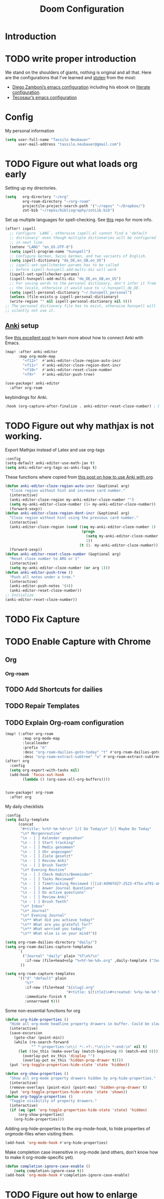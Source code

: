 #+TITLE: Doom Configuration
* Introduction
* TODO write proper introduction
We stand on the shoulders of giants, nothing is original and all that. Here are the configurations that I've learned and [[https://www.amazon.de/dp/0761169253/ref=nosim?linkCode=gs2&tag=kleon2007d-21][stolen]] from the most:
- [[https://zzamboni.org/post/my-doom-emacs-configuration-with-commentary/][Diego Zamboni’s emacs configuration]] including his ebook on [[https://leanpub.com/lit-config][literate configuration]].
- [[https://github.com/tecosaur][Tecosaur’s emacs configuration]]  

* Config

My personal information
#+begin_src emacs-lisp
(setq user-full-name "Tassilo Neubauer"
      user-mail-address "tassilo.neubauer@gmail.com")
#+end_src

* TODO Figure out what loads org early
Setting up my directories.
#+begin_src emacs-lisp
(setq   org-directory "~/org"
        org-roam-directory "~/org-roam"
        projectile-project-search-path '("~/repos" "~/Dropbox/")
        zot-bib "~/repos/bibliography/zotLib.bib")
#+end_src

Set up multiple languages for spell-checking. See [[https://github.com/munen/emacs.d ][this]] repo for more info.
#+begin_src emacs-lisp
(after! ispell
  ;; Configure `LANG`, otherwise ispell.el cannot find a 'default
  ;; dictionary' even though multiple dictionaries will be configured
  ;; in next line.
  (setenv "LANG" "en_US.UTF-8")
  (setq ispell-program-name "hunspell")
  ;; Configure German, Swiss German, and two variants of English.
  (setq ispell-dictionary "de_DE,en_GB,en_US")
  ;; ispell-set-spellchecker-params has to be called
  ;; before ispell-hunspell-add-multi-dic will work
  (ispell-set-spellchecker-params)
  (ispell-hunspell-add-multi-dic "de_DE,en_GB,en_US")
  ;; For saving words to the personal dictionary, don't infer it from
  ;; the locale, otherwise it would save to ~/.hunspell_de_DE.
  (setq ispell-personal-dictionary "~/.hunspell_personal")
  (unless (file-exists-p ispell-personal-dictionary)
  (write-region "" nil ispell-personal-dictionary nil 0)))
;; The personal dictionary file has to exist, otherwise hunspell will
;; silently not use it.
#+end_src

** [[https://apps.ankiweb.net/][Anki]] setup

See [[https://yiufung.net/post/anki-org/][this excellent post]] to learn more about how to connect Anki with Emacs.
#+begin_src emacs-lisp
(map! :after anki-editor
      :map org-mode-map
        "<f12>"  #'anki-editor-cloze-region-auto-incr
        "<f11>"  #'anki-editor-cloze-region-dont-incr
        "<f10>"  #'anki-editor-reset-cloze-number
        "<f9>"   #'anki-editor-push-tree)
#+end_src

#+begin_src emacs-lisp
(use-package! anki-editor
  :after org-roam
  #+end_src

keybindings for Anki.
#+begin_src emacs-lisp
  :hook (org-capture-after-finalize . anki-editor-reset-cloze-number) ; Reset cloze-number after each capture.
  #+end_src
* TODO Figure out why mathjax is not working.
  Export Mathjax instead of Latex and use org-tags
  #+begin_src emacs-lisp
  :config
  (setq-default anki-editor-use-math-jax t)
  (setq anki-editor-org-tags-as-anki-tags t)
#+end_src

These functions where copied from [[https://yiufung.net/post/anki-org/][this post on how to use Anki with org]].
  #+begin_src emacs-lisp
  (defun anki-editor-cloze-region-auto-incr (&optional arg)
    "Cloze region without hint and increase card number."
    (interactive)
    (anki-editor-cloze-region my-anki-editor-cloze-number "")
    (setq my-anki-editor-cloze-number (1+ my-anki-editor-cloze-number))
    (forward-sexp))
  (defun anki-editor-cloze-region-dont-incr (&optional arg)
    "Cloze region without hint using the previous card number."
    (interactive)
    (anki-editor-cloze-region (cond ((eq my-anki-editor-cloze-number 1)
                                     (progn
                                       (setq my-anki-editor-cloze-number (1+ my-anki-editor-cloze-number))
                                       1))
                                    (t (1- my-anki-editor-cloze-number))) "")
    (forward-sexp))
  (defun anki-editor-reset-cloze-number (&optional arg)
    "Reset cloze number to ARG or 1"
    (interactive)
    (setq my-anki-editor-cloze-number (or arg 1)))
  (defun anki-editor-push-tree ()
    "Push all notes under a tree."
    (interactive)
    (anki-editor-push-notes '(4))
    (anki-editor-reset-cloze-number))
  ;; Initialize
  (anki-editor-reset-cloze-number))
  #+end_src

* TODO Fix Capture
* TODO Enable Capture with Chrome
** Org
*** Org-roam
** TODO Add Shortcuts for dailies
** TODO Repair Templates
** TODO Explain Org-roam configuration
#+begin_src emacs-lisp
(map! (:after org-roam
        :map org-mode-map
        :localleader
        :prefix "m"
        :desc "org-roam-dailies-goto-today" "t" #'org-roam-dailies-goto-today
        :desc "org-roam-extract-subtree" "x" #'org-roam-extract-subtree))
(after! org
  :config
  (setq org-export-with-tasks nil)
  (add-hook 'focus-out-hook
        (lambda () (org-save-all-org-buffers))))


(use-package! org-roam
  :after org
  #+end_src

My daily checklists
  #+begin_src emacs-lisp
:config
(setq daily-template
      (concat
       "#+title: %<%Y-%m-%d>\n* [/] Do Today\n* [/] Maybe Do Today"
       "\n* Morgenroutine"
       "\n - [ ] Kalender angesehen"
       "\n - [ ] Start tracking"
       "\n - [ ] Medis genommen"
       "\n - [ ] Uhr angezogen"
       "\n - [ ] Ziele gesetzt"
       "\n - [ ] Review Anki"
       "\n - [ ] Brush Teeth"
       "\n* Evening Routine"
       "\n - [ ] Check Habits/Beeminder"
       "\n - [ ] Tasks Reviewed"
       "\n - [ ] Timetracking Reviewed ([[id:4d96fd27-2523-475a-a791-a67f9996e5a4][Enter Deep Work]])"
       "\n - [ ] Anwer Journal Questions"
       "\n - [ ] Do active questions"
       "\n - [ ] Review Anki"
       "\n - [ ] Brush Teeth"
       "\n* Inbox"
       "\n* Journal"
       "\n* Evening Journal"
       "\n** What did you achieve today?"
       "\n** What are you grateful for?"
       "\n** What worried you today?"
       "\n** What else is on your mind?"))

(setq org-roam-dailies-directory "daily/")
(setq org-roam-dailies-capture-templates
      `(
        ("Journal" "daily" plain "%T\n%?\n"
         :if-new (file+head+olp "%<%Y-%m-%d>.org" ,daily-template ("Journal")))
       ))

(setq org-roam-capture-templates
      '(("d" "default" plain
         "%?"
         :if-new (file+head "${slug}.org"
                            "#+title: ${title}\n#+created: %<%y-%m-%d %H:%M>\n* Next\n* Related\n")
         :immediate-finish t
         :unnarrowed t)))
#+end_src

Some non-essential functions for org
#+begin_src emacs-lisp
(defun org-hide-properties ()
  "Hide all org-mode headline property drawers in buffer. Could be slow if it has a lot of overlays."
  (interactive)
  (save-excursion
    (goto-char (point-min))
    (while (re-search-forward
            "^ *:properties:\n\\( *:.+?:.*\n\\)+ *:end:\n" nil t)
      (let ((ov_this (make-overlay (match-beginning 0) (match-end 0))))
        (overlay-put ov_this 'display "")
        (overlay-put ov_this 'hidden-prop-drawer t))))
  (put 'org-toggle-properties-hide-state 'state 'hidden))

(defun org-show-properties ()
  "Show all org-mode property drawers hidden by org-hide-properties."
  (interactive)
  (remove-overlays (point-min) (point-max) 'hidden-prop-drawer t)
  (put 'org-toggle-properties-hide-state 'state 'shown))
(defun org-toggle-properties ()
  "Toggle visibility of property drawers."
  (interactive)
  (if (eq (get 'org-toggle-properties-hide-state 'state) 'hidden)
      (org-show-properties)
    (org-hide-properties)))
#+end_src

Adding org-hide-properties to the org-mode-hook, to hide properties of orgmode-files when visiting them.
#+begin_src emacs-lisp
(add-hook 'org-mode-hook #'org-hide-properties)
#+end_src

Make completion case insensitive in org-mode (and others, don't know how to make it org-mode-specific yet).
#+begin_src emacs-lisp
(defun completion-ignore-case-enable ()
    (setq completion-ignore-case t))
(add-hook 'org-mode-hook #'completion-ignore-case-enable)
#+end_src

* TODO Figure out how to enlarge window
* TODO Figure out why capture still isn't full screen
#+begin_src emacs-lisp
(defun tassilo/scratch-window-p ()
  (string= (substring-no-properties (cdr (assoc 'name (frame-parameters))))
                                    "_emacs scratchpad_"))
(defun tassilo/org-capture-cleanup ()
  "Delete capture windows if it is a scratch window"
  (and (tassilo/scratch-window-p)
       ;This worked for me opposed to just using just (delete-frame), so as long as it works I won't touch it (Similar use of progn below)
      (progn
        (progn
    (start-process "i3-msg" "*i3-msg*" "i3-msg" "scratchpad show")
    (org-roam-db-sync)
     (delete-frame))
     nil)))
(add-hook 'org-capture-after-finalize-hook #'tassilo/org-capture-cleanup)

(defun tassilo/org-capture-setup ()
  (and (tassilo/scratch-window-p)
       (progn
         (delete-other-windows)))) ;For some reason "progn" fixes both of my functions. I might want to find out why in the future, but for now I am happy it works at all.
(add-hook 'org-capture-mode-hook #'tassilo/org-capture-setup)
#+end_src

*** Setting up org-protocol for capture
I use org-protocol to take notes for the blog-posts/articles I am reading in the browser. I really like this workflow, but my problem with this is that it already broke time and time again and it was a real pain to find the culprit every time. Since then I have some Snippets ready in my config, if it is not working again for some reason which has been really helpful in debugging.

Here's the bindings I set up in [[https://github.com/tridactyl/tridactyl][tridactyl]] to trigger captures:
#+begin_src javascript :tangle no
bind rr js javascript:location.href ='org-protocol://capture?template=L&url='+ encodeURIComponent(location.href) + '&title=' + encodeURIComponent(document.title) + '&body=' + encodeURIComponent(window.getSelection())

bind rl js javascript:location.href = 'org-protocol://roam-ref?template=r&ref=' + encodeURIComponent(location.href) + '&title=' + encodeURIComponent(document.title) + '&body=' + encodeURIComponent(window.getSelection())
#+end_src


These are my other capture templates.
#+begin_src emacs-lisp
(require 'org-roam-protocol)

(setq org-my-anki-file (concat org-roam-directory "anki-stuff.org"))

(add-to-list 'org-capture-templates
             `("l" "Link" entry (file+headline ,(concat org-roam-directory "/20210510194711-read_and_take_notes.org") "Links")
               "* [[%:link][%:description]]\n %?\n \n %i\n%T"
               :immediate-finish t))
(add-to-list 'org-capture-templates
            '("a" "Anki basic"
                entry
                (file+headline org-my-anki-file "Dispatch Shelf")
                "* %<%y-%m-%d %H:%M>   %^g\n:PROPERTIES:\n:ANKI_NOTE_TYPE: Basic\n:ANKI_DECK: .main\n:END:\n** Front\n%?\n** Back\n%x\n"))
(add-to-list 'org-capture-templates
            '("A" "Anki cloze"
                entry
                (file+headline org-my-anki-file "Dispatch Shelf")
                "* %<%y-%m-%d %H:%M>   %^g\n:PROPERTIES:\n:ANKI_NOTE_TYPE: Cloze\n:ANKI_DECK: .main\n:END:\n** Text\n%?\n** Extra\n%f\n%x"))
(add-to-list 'org-capture-templates
            '("T" "Anki type"
                entry
                (file+headline org-my-anki-file "Dispatch Shelf")
                "* %<%y-%m-%d %H:%M>   %^g\n:PROPERTIES:\n:ANKI_NOTE_TYPE:1typing\n:ANKI_DECK: .main\n:END:\n** Text\n%?\n** Extra\n%x"))
(add-to-list 'org-capture-templates
             '("L" "Protocol Link" entry
               (file+headline +org-capture-notes-file "Inbox")
               "* [[%:link][%:description]] \n \n \n%i \n %T"
               :prepend t))
(add-to-list 'org-capture-templates
             '("S" "Todo Protocoll" entry
               (file+headline +org-capture-notes-file "Inbox")
               "* [[%:link][% \"%:description\"]] \n \n* TODO %? %i \n %T"
               :prepend t
               :kill-buffer t))

(setq org-roam-capture-ref-templates
      '(("r" "ref" plain
         "%u %?\n\n* \" %c\"  "
         :if-new (file+head "${slug}.org"
                            "#+title: ${title}\n#+author:\n")
         :unnarrowed t))))

 (defun make-capture-frame ()
     "Create a new frame and run org-capture."
     (interactive)
     (make-frame '((name . "capture")))
     (require 'noflet)
     (select-frame-by-name "capture")
     (delete-other-windows)
     (noflet ((switch-to-buffer-other-window (buf) (switch-to-buffer buf)))
       (org-capture)))

#+end_src


Org-roam-ui is useful for viewing your notes and their connections as a graph in the browser.
#+begin_src emacs-lisp
(use-package! websocket
    :after org-roam)

(use-package! org-roam-ui
    :after org-roam
    :config
    (setq org-roam-ui-sync-theme t
          org-roam-ui-follow t
          org-roam-ui-update-on-save t
          org-roam-ui-open-on-start t))
#+end_src


Org-noter for pdfs. I am still searching for the pdf-annotation tool that I actually like using, but in the meantime I'll try to use org-noter.
#+begin_src emacs-lisp
(use-package! org-noter
  :after org
  :config
  (setq org-noter-notes-search-path '("~/org-roam/")))
#+end_src

#+begin_src emacs-lisp
(use-package! bibtex
  :init
(setq
   bibtex-completion-notes-path org-directory
   bibtex-completion-bibliography zot-bib
   bibtex-completion-pdf-field "file"
   bibtex-completion-notes-template-multiple-files
   (concat
    "#+TITLE: ${title}\n"
    "#+ROAM_KEY: cite:${=key=}\n"
    "* TODO Notes\n"
    ":PROPERTIES:\n"
    ":Custom_ID: ${=key=}\n"
    ":NOTER_DOCUMENT: %(orb-process-file-field \"${=key=}\")\n"
    ":AUTHOR: ${author-abbrev}\n"
    ":JOURNAL: ${journaltitle}\n"
    ":DATE: ${date}\n"
    ":YEAR: ${year}\n"
    ":DOI: ${doi}\n"
    ":URL: ${url}\n"
    ":END:\n\n")))

(use-package! org-ref
  :after org
  :config
  :init
  (setq org-ref-completion-library 'org-ref-ivy-cite
        org-ref-get-pdf-filename-function 'org-ref-get-pdf-filename-helm-bibtex)
  (setq
   org-ref-default-bibliography (list zot-bib)
   org-ref-bibliography-notes  (concat org-roam-directory "bibliography.org")
   org-ref-note-title-format "* TODO %y - %t\n :PROPERTIES:\n  :Custom_ID: %k\n  :NOTER_DOCUMENT: %F\n :ROAM_KEY: cite:%k\n  :AUTHOR: %9a\n  :JOURNAL: %j\n  :YEAR: %y\n  :VOLUME: %v\n  :PAGES: %p\n  :DOI: %D\n  :URL: %U\n :END:\n\n"
   org-ref-notes-directory (concat org-roam-directory "/lit")
   org-ref-notes-function 'orb-edit-notes))

(use-package! org-roam-bibtex
  :after org-roam
  :hook (org-roam-mode . org-roam-bibtex-mode)
  :config
  (setq org-roam-bibtex-preformat-keywords
        '("=key=" "title" "url" "file" "author-or-editor" "keywords"))
  (setq orb-templates
        '(("r" "ref" plain (function org-roam-capture--get-point)
           ""
           :file-name "${slug}"
           :head "#+TITLE: ${=key=}: ${title}\n#+ROAM_KEY: ${ref}\n#+ROAM_TAGS:
- keywords :: ${keywords}
\n* ${title}\n  :PROPERTIES:\n  :Custom_ID: ${=key=}\n  :URL: ${url}\n  :AUTHOR: ${author-or-editor}\n  :NOTER_DOCUMENT: %(orb-process-file-field \"${=key=}\")\n  :NOTER_PAGE: \n  :END:\n\n"
           :unnarrowed t))))

#+end_src

#+begin_src emacs-lisp
(use-package! org-pdftools
  :after org
  :hook (org-mode . org-pdftools-setup-link))

(use-package! org-noter-pdftools
  :after org-noter
  :config
  (pdf-tools-install)
  ;; Add a function to ensure precise note is inserted
  (defun org-noter-pdftools-insert-precise-note (&optional toggle-no-questions)
    (interactive "P")
    (org-noter--with-valid-session
     (let ((org-noter-insert-note-no-questions (if toggle-no-questions
                                                   (not org-noter-insert-note-no-questions)
                                                 org-noter-insert-note-no-questions))
           (org-pdftools-use-isearch-link t)
           (org-pdftools-use-freestyle-annot t))
       (org-noter-insert-note (org-noter--get-precise-info)))))
  ;; fix https://github.com/weirdNox/org-noter/pull/93/commits/f8349ae7575e599f375de1be6be2d0d5de4e6cbf
  (defun org-noter-set-start-location (&optional arg)
    "When opening a session with this document, go to the current location.
With a prefix ARG, remove start location."
    (interactive "P")
    (org-noter--with-valid-session
     (let ((inhibit-read-only t)
           (ast (org-noter--parse-root))
           (location (org-noter--doc-approx-location (when (called-interactively-p 'any) 'interactive))))
       (with-current-buffer (org-noter--session-notes-buffer session)
         (org-with-wide-buffer
          (goto-char (org-element-property :begin ast))
          (if arg
              (org-entry-delete nil org-noter-property-note-location)
            (org-entry-put nil org-noter-property-note-location
                           (org-noter--pretty-print-location location))))))))
  (with-eval-after-load 'pdf-annot
    (add-hook 'pdf-annot-activate-handler-functions #'org-noter-pdftools-jump-to-note)))
#+end_src

I use this shortcut a lot to make notes for my university courses
#+begin_src emacs-lisp
(use-package! org-download
  :after org
  :init
  (map! :leader
        :prefix "d"
        :desc "org-screenshot" "d" #'org-download-screenshot)
(add-hook 'dired-mode-hook 'org-download-enable)
(setq org-image-actual-width nil))
#+end_src


* Miscelanous
I copied this macro from [[https://stackoverflow.com/a/22418983/492140][here]] to get [[https://github.com/emacs-evil/evil-surround][evil-surround]] keybindings for these special characters: |/.*$.
#+begin_src emacs-lisp
(defmacro define-and-bind-quoted-text-object (name key start-regex end-regex)
  (let ((inner-name (make-symbol (concat "evil-inner-" name)))
        (outer-name (make-symbol (concat "evil-a-" name))))
    `(progn
       (evil-define-text-object ,inner-name (count &optional beg end type)
         (evil-select-paren ,start-regex ,end-regex beg end type count nil))
       (evil-define-text-object ,outer-name (count &optional beg end type)
         (evil-select-paren ,start-regex ,end-regex beg end type count t))
       (define-key evil-inner-text-objects-map ,key #',inner-name)
       (define-key evil-outer-text-objects-map ,key #',outer-name))))

(define-and-bind-quoted-text-object "pipe" "|" "|" "|")
(define-and-bind-quoted-text-object "slash" "/" "/" "/")
(define-and-bind-quoted-text-object "asterisk" "*" "*" "*")
(define-and-bind-quoted-text-object "dot" "." "\\." "\\.")
(define-and-bind-quoted-text-object "dollar" "$" "\\$" "\\$") ;; sometimes your have to escape the regex
#+end_src

Enabling night-mode for pdfs
#+begin_src emacs-lisp
(after! pdf-tools
  (add-hook! 'pdf-tools-enabled-hook
    (pdf-view-midnight-minor-mode 1)))
#+end_src

Set up bindings for org-recoll
#+begin_src emacs-lisp
(global-set-key (kbd "C-c g") 'org-recoll-search)
(global-set-key (kbd "C-c u") 'org-recoll-update-index)
#+end_src

backup files
#+begin_src emacs-lisp
(setq auto-save-default t
      make-backup-files t)
#+end_src

[[https://github.com/emacsmirror/spray][Spray]] provides Speed reading functionality for Emacs. It seemed really interesting and I see a small chance it might change my reading habits the same way as the [[https://chrome.google.com/webstore/detail/video-speed-controller/nffaoalbilbmmfgbnbgppjihopabppdk][video speed controller]] Browser extension has changed my viewing habits. So far I haven't really used it though.
#+begin_src emacs-lisp
(map! :after spray
      :map spray-mode-map
      "s" #'spray-slower
      "d" #'spray-faster
      "j" #'spray-backward-word
      "k" #'spray-stop
      "l" #'spray-forward-word
      "SPC" #'spray-stop
      "q" #'spray-quit)
#+end_src

After tangling, configuration and packages get recompiled by running ```doom compile```.
* TODO Stop opening side-window when tangling

#+begin_src emacs-lisp
(defun tassilo/post-tangle-config ()
    (and (file-in-directory-p
        buffer-file-name doom-private-dir)
       (start-process "compile-config" "*compile-config*" "compile-config.sh" "~/.doom.d")))
(defun tassilo/enable-post-tangle ()
  (add-hook 'after-save-hook #'tassilo/post-tangle-config nil 'local))

(after! org
  (add-hook 'org-mode-hook #'tassilo/enable-post-tangle))
(add-to-list 'display-buffer-alist '("*Async Shell Command*" display-buffer-no-window (nil)))
#+end_src

Setting the scratch buffer in doom
#+begin_src emacs-lisp
(after! emacs-lisp-mode
  (setq doom-scratch-initial-major-mode emacs-lisp-mode))
#+end_src

#+begin_src emacs-lisp
(use-package! org-auto-tangle
  :defer t
  :hook (org-mode . org-auto-tangle-mode)
  :config
  (setq org-auto-tangle-default t))
#+end_src

Set more finegrained undo and enable timetracking modes. I am currently using wakatime, but recently I discovered [[https://activitywatch.net/][activitywatch]], which being open source and all seems nicer than wakatime, but needs a bit more manual configuration to categorize activities.
#+begin_src emacs-lisp
(after! evil
  (setq evil-want-fine-undo t)
  (setq-default delete-by-moving-to-trash t)
  (global-wakatime-mode)
  (global-activity-watch-mode))
#+end_src

Add default pdf-viewer
#+begin_src emacs-lisp
(use-package! openwith
  :after-call pre-command-hook
  :config
 ;; (openwith-mode t) ;keeping openwith-mode disabled until I've found a solution for inline images
  (add-to-list 'openwith-associations '("\\.pdf\\'" "zathura" (file)))
  #+end_src

  The following is needed to keep openwith-mode from interfering with org-display-inline-images. See [[https://emacs.stackexchange.com/questions/3180/org-mode-cant-display-inline-images-when-openwith-mode-is-turned-on][this stackexchange question]] for more info.
  #+begin_src emacs-lisp
    (defadvice org-display-inline-images
    (around handle-openwith
            (&optional include-linked refresh beg end) activate compile)
    (if openwith-mode
        (progn
            (openwith-mode -1)
            ad-do-it
            (openwith-mode 1))
        ad-do-it)))
#+end_src

From https://gist.github.com/mads-hartmann/3402786
#+begin_src emacs-lisp
(defun toggle-maximize-buffer () "Maximize buffer"
       (interactive)
       (if (= 1 (length (window-list)))
           (jump-to-register '_)
         (progn
           (window-configuration-to-register '_)
           (delete-other-windows))))
#+end_src


I don't really use the terminal in Emacs (yet). Most of this configuration was copied from [[https://github.com/daviwil/emacs-from-scratch/blob/f4918aadf6970b098999d28bdbc212942aa62b80/show-notes/Emacs-09.org][this repo]].
#+begin_src emacs-lisp
(use-package! vterm
  :after org
  :commands vterm
  :config
  (setq term-prompt-regexp "^[^#$%>\n]*[#$%>] *")
  (setq vterm-shell "zsh")
  (setq vterm-max-scrollback 10000))

(use-package! term
  :after org
  :config
  (setq explicit-shell-file-name "zsh")
  (setq explicit-zsh-args '()) ; I don't know what this is for?
  (setq term-prompt-regexp "^[^#$%>\n]*[#$%>] *"))

#+end_src

* TODO Fix remapping space
The way I remap these commands is definitely incorrect, and once I have time for it, i'll figure out the correct way.
#+begin_src emacs-lisp
(map! (:when (featurep! :tools lookup)
 :leader :desc "projectile find file" :r ":" #'projectile-find-file
 :leader :desc "execute emacs command" :r "SPC" #'execute-extended-command))
  #+end_src

This bit is required in order for benchmark-init to stop complaining.
#+begin_src emacs-lisp
(cl-letf (((symbol-function 'define-obsolete-function-alias) #'defalias))
 (use-package benchmark-init
   :config
   (require 'benchmark-init-modes) ; explicitly required
   (add-hook 'after-init-hook #'benchmark-init/deactivate)))
#+end_src

I have this to make code blocks look nicer in org-mode
#+begin_src emacs-lisp
(setq-default prettify-symbols-alist '(("#+BEGIN_SRC" . "$")
                                       ("#+END_SRC" . "ℝ")
                                       ("#+RESULTS:" . "↦")
                                       ("#+begin_src" . "<<")
                                       ("#+end_src" . ">>")))
(setq prettify-symbols-unprettyfy-at-point 'rigth-edge)
(add-hook 'org-mode-hook 'prettify-symbols-mode)
#+end_src

Add refactoring shortcut.
#+begin_src emacs-lisp
(after! emr (define-key prog-mode-map (kbd "M-RET") 'em2r-show-refactor-menu))
#+end_src

Configure Rust.
#+begin_src emacs-lisp
(after! lsp-rust
  (setq lsp-rust-server 'rust-analyzer))
#+end_src

For some reason that I haven't figured out yet, spell-fu is highlighting every single word. In order to avoid this problem I've just completly disabled it for now.
#+begin_src emacs-lisp
(remove-hook 'text-mode-hook #'spell-fu-mode)
#+end_src

Enable evil-insert in monkeytype-mode
#+begin_src emacs-lisp
;;(defun my/monkeytype-mode-hook ()
;;  "Hooks for monkeytype-mode."
;;  (centered-cursor-mode)
;;  (evil-escape-mode -1)
;;  (evil-insert -1))
;;(add-hook 'monkeytype-mode-hook #'my/monkeytype-mode-hook)
#+end_src


Finally getting around to adding some auto-completion. For now just copy pasted from [[https://codingstruggles.com/emacs,/tabnine/setting-tabnine-emacs.html][this tutorial]].
#+begin_src emacs-lisp
(after! company
  (setq +lsp-company-backends '(company-tabnine :separate company-capf company-yasnippet))
  (setq company-show-numbers t)
  (setq company-idle-delay 0)
)
#+end_src
